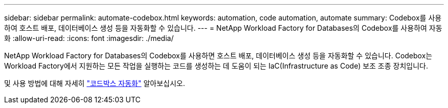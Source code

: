 ---
sidebar: sidebar 
permalink: automate-codebox.html 
keywords: automation, code automation, automate 
summary: Codebox를 사용하여 호스트 배포, 데이터베이스 생성 등을 자동화할 수 있습니다. 
---
= NetApp Workload Factory for Databases의 Codebox를 사용하여 자동화
:allow-uri-read: 
:icons: font
:imagesdir: ./media/


[role="lead"]
NetApp Workload Factory for Databases의 Codebox를 사용하면 호스트 배포, 데이터베이스 생성 등을 자동화할 수 있습니다. Codebox는 Workload Factory에서 지원하는 모든 작업을 실행하는 코드를 생성하는 데 도움이 되는 IaC(Infrastructure as Code) 보조 조종 장치입니다.

및 사용 방법에 대해 자세히 link:https://docs.netapp.com/us-en/workload-setup-admin/codebox-automation.html["코드박스 자동화"^] 알아보십시오.
